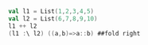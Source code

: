 #+BEGIN_SRC scala
val l1 = List(1,2,3,4,5)
val l2 = List(6,7,8,9,10)
l1 ++ l2
(l1 :\ l2) ((a,b)=>a::b) ##fold right
#+END_SRC
